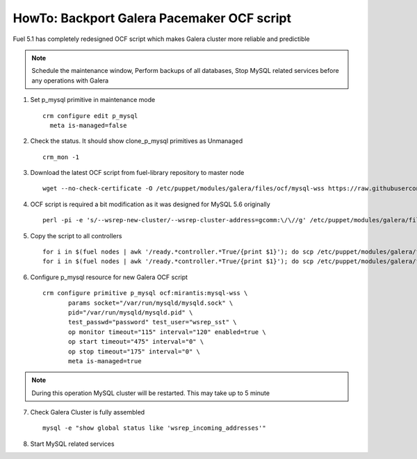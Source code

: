 .. index:: HowTo: Backport Galera Pacemaker OCF script

HowTo: Backport Galera Pacemaker OCF script
-------------------------------------------

Fuel 5.1 has completely redesigned OCF script which makes Galera cluster more reliable and predictible

.. note:: Schedule the maintenance window, Perform backups of all databases, Stop MySQL related services before any operations with Galera

1. Set p_mysql primitive in maintenance mode
   ::

       crm configure edit p_mysql
         meta is-managed=false

2. Check the status. It should show clone_p_mysql primitives as Unmanaged
   ::

       crm_mon -1

3. Download the latest OCF script from fuel-library repository to master node
   ::

       wget --no-check-certificate -O /etc/puppet/modules/galera/files/ocf/mysql-wss https://raw.githubusercontent.com/stackforge/fuel-library/master/deployment/puppet/galera/files/ocf/mysql-wss

4. OCF script is required a bit modification as it was designed for MySQL 5.6 originally
   ::

       perl -pi -e 's/--wsrep-new-cluster/--wsrep-cluster-address=gcomm:\/\//g' /etc/puppet/modules/galera/files/ocf/mysql-wss

5. Copy the script to all controllers
   ::

       for i in $(fuel nodes | awk '/ready.*controller.*True/{print $1}'); do scp /etc/puppet/modules/galera/files/ocf/mysql-wss node-$i:/etc/puppet/modules/galera/files/ocf/mysql-wss; done
       for i in $(fuel nodes | awk '/ready.*controller.*True/{print $1}'); do scp /etc/puppet/modules/galera/files/ocf/mysql-wss node-$i:/usr/lib/ocf/resource.d/mirantis/mysql-wss; done

6. Configure p_mysql resource for new Galera OCF script
   ::

       crm configure primitive p_mysql ocf:mirantis:mysql-wss \ 
              params socket="/var/run/mysqld/mysqld.sock" \
              pid="/var/run/mysqld/mysqld.pid" \
              test_passwd="password" test_user="wsrep_sst" \
              op monitor timeout="115" interval="120" enabled=true \
              op start timeout="475" interval="0" \
              op stop timeout="175" interval="0" \      
              meta is-managed=true

.. note:: During this operation MySQL cluster will be restarted. This may take up to 5 minute

7. Check Galera Cluster is fully assembled
   ::

       mysql -e "show global status like 'wsrep_incoming_addresses'"

8. Start MySQL related services

